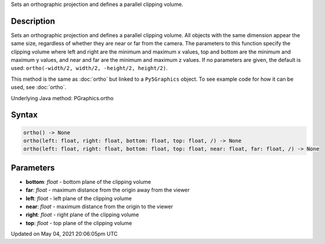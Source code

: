 .. title: Py5Graphics.ortho()
.. slug: py5graphics_ortho
.. date: 2021-05-04 20:06:05 UTC+00:00
.. tags:
.. category:
.. link:
.. description: py5 Py5Graphics.ortho() documentation
.. type: text

Sets an orthographic projection and defines a parallel clipping volume.

Description
===========

Sets an orthographic projection and defines a parallel clipping volume. All objects with the same dimension appear the same size, regardless of whether they are near or far from the camera. The parameters to this function specify the clipping volume where left and right are the minimum and maximum x values, top and bottom are the minimum and maximum y values, and near and far are the minimum and maximum z values. If no parameters are given, the default is used: ``ortho(-width/2, width/2, -height/2, height/2)``.

This method is the same as :doc:`ortho` but linked to a ``Py5Graphics`` object. To see example code for how it can be used, see :doc:`ortho`.

Underlying Java method: PGraphics.ortho

Syntax
======

.. code:: python

    ortho() -> None
    ortho(left: float, right: float, bottom: float, top: float, /) -> None
    ortho(left: float, right: float, bottom: float, top: float, near: float, far: float, /) -> None

Parameters
==========

* **bottom**: `float` - bottom plane of the clipping volume
* **far**: `float` - maximum distance from the origin away from the viewer
* **left**: `float` - left plane of the clipping volume
* **near**: `float` - maximum distance from the origin to the viewer
* **right**: `float` - right plane of the clipping volume
* **top**: `float` - top plane of the clipping volume


Updated on May 04, 2021 20:06:05pm UTC

